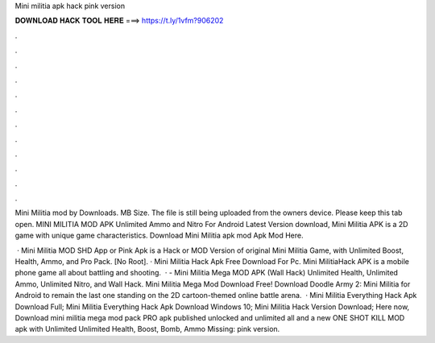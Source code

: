 Mini militia apk hack pink version



𝐃𝐎𝐖𝐍𝐋𝐎𝐀𝐃 𝐇𝐀𝐂𝐊 𝐓𝐎𝐎𝐋 𝐇𝐄𝐑𝐄 ===> https://t.ly/1vfm?906202



.



.



.



.



.



.



.



.



.



.



.



.

Mini Militia mod by  Downloads. MB Size. The file is still being uploaded from the owners device. Please keep this tab open. MINI MILITIA MOD APK Unlimited Ammo and Nitro For Android Latest Version download, Mini Militia APK is a 2D game with unique game characteristics. Download Mini Militia apk mod Apk Mod Here.

 · Mini Militia MOD SHD App or Pink Apk is a Hack or MOD Version of original Mini Militia Game, with Unlimited Boost, Health, Ammo, and Pro Pack. [No Root]. · Mini Militia Hack Apk Free Download For Pc. Mini MilitiaHack APK is a mobile phone game all about battling and shooting.  · - Mini Militia Mega MOD APK (Wall Hack) Unlimited Health, Unlimited Ammo, Unlimited Nitro, and Wall Hack. Mini Militia Mega Mod Download Free! Download Doodle Army 2: Mini Militia for Android to remain the last one standing on the 2D cartoon-themed online battle arena.  · Mini Militia Everything Hack Apk Download Full; Mini Militia Everything Hack Apk Download Windows 10; Mini Militia Hack Version Download; Here now, Download mini militia mega mod pack PRO apk published unlocked and unlimited all and a new ONE SHOT KILL MOD apk with Unlimited Unlimited Health, Boost, Bomb, Ammo Missing: pink version.
